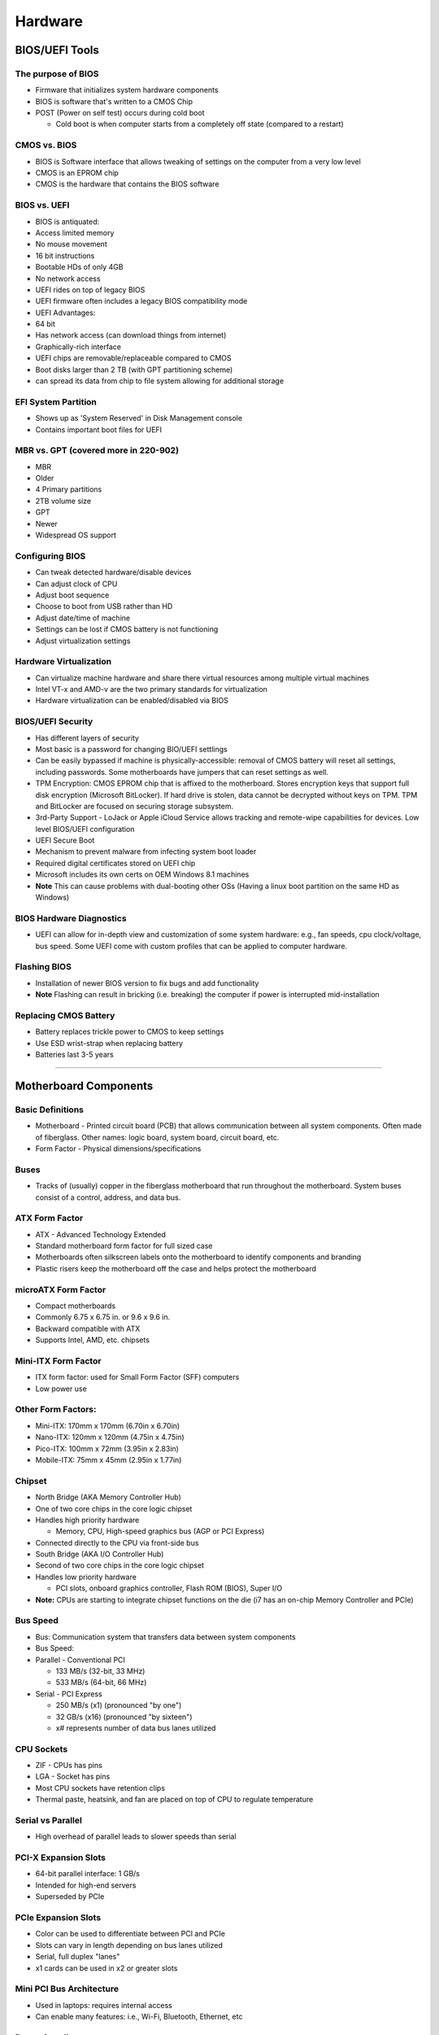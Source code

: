 Hardware
********

BIOS/UEFI Tools
=========================

The purpose of BIOS
-------------------

-  Firmware that initializes system hardware components
-  BIOS is software that's written to a CMOS Chip
-  POST (Power on self test) occurs during cold boot

   -  Cold boot is when computer starts from a completely off state
      (compared to a restart)

CMOS vs. BIOS
-------------

-  BIOS is Software interface that allows tweaking of settings on the
   computer from a very low level
-  CMOS is an EPROM chip
-  CMOS is the hardware that contains the BIOS software

BIOS vs. UEFI
-------------

-  BIOS is antiquated:
-  Access limited memory
-  No mouse movement
-  16 bit instructions
-  Bootable HDs of only 4GB
-  No network access
-  UEFI rides on top of legacy BIOS
-  UEFI firmware often includes a legacy BIOS compatibility mode
-  UEFI Advantages:
-  64 bit
-  Has network access (can download things from internet)
-  Graphically-rich interface
-  UEFI chips are removable/replaceable compared to CMOS
-  Boot disks larger than 2 TB (with GPT partitioning scheme)
-  can spread its data from chip to file system allowing for additional
   storage

EFI System Partition
--------------------

-  Shows up as 'System Reserved' in Disk Management console
-  Contains important boot files for UEFI

MBR vs. GPT (covered more in 220-902)
-------------------------------------

-  MBR
-  Older
-  4 Primary partitions
-  2TB volume size

-  GPT
-  Newer
-  Widespread OS support

Configuring BIOS
----------------

-  Can tweak detected hardware/disable devices
-  Can adjust clock of CPU
-  Adjust boot sequence
-  Choose to boot from USB rather than HD
-  Adjust date/time of machine
-  Settings can be lost if CMOS battery is not functioning
-  Adjust virtualization settings

Hardware Virtualization
-----------------------

-  Can virtualize machine hardware and share there virtual resources
   among multiple virtual machines
-  Intel VT-x and AMD-v are the two primary standards for virtualization
-  Hardware virtualization can be enabled/disabled via BIOS

BIOS/UEFI Security
------------------

-  Has different layers of security
-  Most basic is a password for changing BIO/UEFI settlings
-  Can be easily bypassed if machine is physically-accessible: removal
   of CMOS battery will reset all settings, including passwords. Some
   motherboards have jumpers that can reset settings as well.
-  TPM Encryption: CMOS EPROM chip that is affixed to the motherboard.
   Stores encryption keys that support full disk encryption (Microsoft
   BitLocker). If hard drive is stolen, data cannot be decrypted without
   keys on TPM. TPM and BitLocker are focused on securing storage
   subsystem.
-  3rd-Party Support - LoJack or Apple iCloud Service allows tracking
   and remote-wipe capabilities for devices. Low level BIOS/UEFI
   configuration

-  UEFI Secure Boot
-  Mechanism to prevent malware from infecting system boot loader
-  Required digital certificates stored on UEFI chip
-  Microsoft includes its own certs on OEM Windows 8.1 machines
-  **Note** This can cause problems with dual-booting other OSs (Having
   a linux boot partition on the same HD as Windows)

BIOS Hardware Diagnostics
-------------------------

-  UEFI can allow for in-depth view and customization of some system
   hardware: e.g., fan speeds, cpu clock/voltage, bus speed. Some UEFI
   come with custom profiles that can be applied to computer hardware.

Flashing BIOS
-------------

-  Installation of newer BIOS version to fix bugs and add functionality
-  **Note** Flashing can result in bricking (i.e. breaking) the computer
   if power is interrupted mid-installation

Replacing CMOS Battery
----------------------

-  Battery replaces trickle power to CMOS to keep settings
-  Use ESD wrist-strap when replacing battery
-  Batteries last 3-5 years

--------------

Motherboard Components
================================

Basic Definitions
-----------------

-  Motherboard - Printed circuit board (PCB) that allows communication
   between all system components. Often made of fiberglass. Other names:
   logic board, system board, circuit board, etc.
-  Form Factor - Physical dimensions/specifications

Buses
-----

-  Tracks of (usually) copper in the fiberglass motherboard that run
   throughout the motherboard. System buses consist of a control,
   address, and data bus.

ATX Form Factor
---------------

-  ATX - Advanced Technology Extended
-  Standard motherboard form factor for full sized case
-  Motherboards often silkscreen labels onto the motherboard to identify
   components and branding
-  Plastic risers keep the motherboard off the case and helps protect
   the motherboard

microATX Form Factor
--------------------

-  Compact motherboards
-  Commonly 6.75 x 6.75 in. or 9.6 x 9.6 in.
-  Backward compatible with ATX
-  Supports Intel, AMD, etc. chipsets

Mini-ITX Form Factor
--------------------

-  ITX form factor: used for Small Form Factor (SFF) computers
-  Low power use

Other Form Factors:
-------------------

-  Mini-ITX: 170mm x 170mm (6.70in x 6.70in)
-  Nano-ITX: 120mm x 120mm (4.75in x 4.75in)
-  Pico-ITX: 100mm x 72mm (3.95in x 2.83in)
-  Mobile-ITX: 75mm x 45mm (2.95in x 1.77in)

Chipset
-------

-  North Bridge (AKA Memory Controller Hub)
-  One of two core chips in the core logic chipset
-  Handles high priority hardware

   -  Memory, CPU, High-speed graphics bus (AGP or PCI Express)

-  Connected directly to the CPU via front-side bus
-  South Bridge (AKA I/O Controller Hub)
-  Second of two core chips in the core logic chipset
-  Handles low priority hardware

   -  PCI slots, onboard graphics controller, Flash ROM (BIOS), Super
      I/O

-  **Note:** CPUs are starting to integrate chipset functions on the
   die (i7 has an on-chip Memory Controller and PCIe)

Bus Speed
---------

-  Bus: Communication system that transfers data between system
   components
-  Bus Speed:
-  Parallel - Conventional PCI

   -  133 MB/s (32-bit, 33 MHz)
   -  533 MB/s (64-bit, 66 MHz)

-  Serial - PCI Express

   -  250 MB/s (x1) (pronounced "by one")
   -  32 GB/s (x16) (pronounced "by sixteen")
   -  x# represents number of data bus lanes utilized

CPU Sockets
-----------

-  ZIF - CPUs has pins
-  LGA - Socket has pins
-  Most CPU sockets have retention clips
-  Thermal paste, heatsink, and fan are placed on top of CPU to regulate
   temperature

Serial vs Parallel
------------------

-  High overhead of parallel leads to slower speeds than serial

PCI-X Expansion Slots
---------------------

-  64-bit parallel interface: 1 GB/s
-  Intended for high-end servers
-  Superseded by PCIe

PCIe Expansion Slots
--------------------

-  Color can be used to differentiate between PCI and PCIe
-  Slots can vary in length depending on bus lanes utilized
-  Serial, full duplex "lanes"
-  x1 cards can be used in x2 or greater slots

Mini PCI Bus Architecture
-------------------------

-  Used in laptops: requires internal access
-  Can enable many features: i.e., Wi-Fi, Bluetooth, Ethernet, etc

Power Supplies
--------------

-  Converts AC to DC power
-  Standard voltages: +3.3V, +5V, +12V
-  Standard Form Factor is ATX
-  Can have modular connector cables

Power Supply Connections
------------------------

-  ATX Power Cable
-  SATA Power Cables
-  4-pin Floppy Cables
-  6-pin PCI Express Power Cable
-  4-pin Molex
-  Fan Connectors on motherboard

Exterior Connectors
-------------------

-  USB 2/3
-  Audio
-  Power/Reset Buttons
-  Drive Activity Lights
-  Front Facing Bays

--------------

RAM Types
===================

RAM Basics
----------

-  Random-access memory: Volatile computer data storage

ROM
---

-  Read-Only Memory
-  Permanently or semi-permanently stores data
-  BIOS/UEFI ROM is EEPROM
-  Flash Memory can retain its contents without power (USB flash drive,
   SSD, etc), not ROM

Static RAM (SRAM)
-----------------

-  Used on processor for cache memory
-  Does not need periodic refresh like DRAM does (but needs power to
   hold the data)
-  Faster than DRAM, but much more expensive
-  Cache Effectiveness = Hit Ratio

Dynamic RAM (DRAM)
------------------

-  Common memory in computers: volatile memory
-  Contains tiny capacitors and transistors that store bits
-  **Dynamic:** Needs periodic (15ms) electrical refresh to maintain
   contents
-  Speed denoted in MHz or MBps
-  Slower because DRAM is independent of system bus clock

SDRAM
-----

-  Synchronous Dynamic RAM
-  Faster because cycles run in sync with motherboard clock
-  DDR: Two transfers per cycle
-  DDR2: Lower voltage, less crosstalk
-  DDR3: Even lower voltage, thermal sensor capability
-  DDR4: Bleeding edge
-  DDR levels are not interoperable
-  A Module contains multiple RAM chips, each containing ICs
-  Keying/handling guidelines on RAM stick
-  Some SDRAM can have heat spreaders that can act as a type of heat
   sync

RAM Small Form Factors
----------------------

-  SO-DIMM
-  Mini-DIMM
-  Micro-DIMM
-  Basic operations are same, but memory density is less than larger
   form factors

Reading RAM Specifications
--------------------------

-  RAM SPECS
-  DDR3 1600 (PC3 12800)
-  Timing 7-8-7-20
-  Cas Latency 7
-  Voltage
-  DDRxxx is the standard used to classify memory chips. xxx refers to
   Bus Speed of memory (transactions per second). E.g., DDR400 has
   400MTps.
-  PCyyyy is the standard used to classify memory modules
-  1600: Maximum clock speed that memory chip supports. Real base clock
   speed of memory is half the number.

-  Timing:
-  First number: CAS Latency (tCL)

   -  This is the most important memory timing. CAS stands for Column
      Address Strobe. If a row has already been selected, it tells us
      how many clock cycles we'll have to wait for a result (after
      sending a column address to the RAM controller).

-  Second number: Row Address (RAS) to Column Address (CAS) Delay (tRCD)

   -  Once we send the memory controller a row address, we'll have to
      wait this many cycles before accessing one of the row's columns.
      So, if a row hasn't been selected, this means we'll have to wait
      tRCD + tCL cycles to get our result from the RAM.

-  Third Number: Row Precharge Time (tRP)

   -  If we already have a row selected, we'll have to wait this number
      of cycles before selecting a different row. This means it will
      take tRP + tRCD + tCL cycles to access the data in a different
      row.

-  Fourth Number: Row Active Time (tRAS)

   -  This is the minimum number of cycles that a row has to be active
      for to ensure we'll have enough time to access the information
      that's in it. This usually needs to be greater than or equal to
      the sum of the previous three latencies (tRAS = tCL + tRCD + tRP).

Single-sided vs. Double-sided SDRAM
-----------------------------------

-  Single-sided: one bank of memory chips that functions as a unit
-  Preferred
-  Can have chips on both sides of module, need to refer to manual

Error Checking
--------------

-  Soft errors: Power glitch, line noise, heat, static, etc
-  Parity: Adds an extra bit to perform basic error detection
-  Costs overhead on memory
-  ECC RAM (for servers) corrects single-bit errors instead of crashing
   system

Channels
--------

-  Goal: Increase transfer rate between SDRAM and MCH by moving beyond a
   single channel (one channel for entire bus)
-  Dual Channel: Modules installed into matching banks (color-coded).
   Should install memory in pairs in same-colored banks. Nothing to do
   with DDR
-  Same for Triple and Quad channels

Buffered vs. Unbuffered
-----------------------

-  Buffered RAM (also called registered RAM) includes extra circuitry to
   maintain system stability
-  Used in servers (modules called RDIMM)
-  Often includes ECC code
-  Scalability at a cost

RAM Compatibility
-----------------

-  Should install in pairs, but channeling requires it

RAM Testing
-----------

-  Some OSs can perform memory tests
-  Also third-party software
-  Hardware testers are best indicators to indicate good/bad RAM

--------------

PC Expansion Cards
============================

Planning System Expansion
-------------------------

-  Does motherboard support the expansion card?
-  Is there space in the computer/motherboard for an additional card?
-  Is there enough wattage?
-  Is there a driver available for the hardware?

Installing Expansion Cards
--------------------------

-  RTFM to determine if driver or hardware is installed first
-  Handle components at non-contact edges
-  Press card firmly and evenly in slot
-  Unplug computer and wear ESD strap prior to install
-  PCO-X/PCI has PCIe compatibility

Configuring Expansion Cards
---------------------------

-  Is hardware Plug and Play or vendor's driver?
-  Is driver on a DVD or online?
-  Online has more recent version of driver compared to DVD

Riser Cards
-----------

-  PCI/PCIe expansion card that allows plugging in a card perpendicular
   to the motherboard. The riser card is ofter short, but rises enough
   to allow a cards to be inserted in a computer at a 90-degree angle.

Video Card Basics
-----------------

-  Components
-  Memory
-  Graphical Processor Unit (GPU) with heat sink
-  connectors to motherboard
-  connectors to display devices

-  Slot Types
-  AGP, PCIe x16
-  Some cards are Single vs. Dual Slot

-  Bridge connectors (often 6 or 8 pin PCIe connectors) allow for GPUs
   to work together. (NVIDIA SLI / AMD Radeon CrossFire)

-  Thunderbolt Interface
-  Combines PCIe and DisplayPort into one serial signal
-  Provides video+power (AKA active interface)
-  Can be used for peer-to-peer networking
-  Can support daisy-chaining
-  **Note:** Don't get confused:

   -  Apple Thunderbolt (active)
   -  Mini DisplayPort (passive) (just video, no power)
   -  Ports look the same

Video and TV Capture
--------------------

-  TV tuner card
-  Can capture video input from tv (coaxial, RGB, etc) and render on
   monitor or output via HDMI, DisplayPort, etc.

-  Video Capture Card
-  captures video from cameras, console, video hardware, etc. and allows
   rendering on computer monitor

Network Interface Card (NIC)
----------------------------

-  Take note of ports
-  Analog modem vs. NIC

   -  Jacks on analog modem are thinner (phone cable) compared to RJ-45
      Ethernet connector

-  Motherboards often provides integrated RJ-45 networking jacks

-  Also comes in Wi-Fi expansion cards (often has an antenna)

Cellular Cards
--------------

-  Allows tethering smartphone to computer to connect to internet
-  Mini PCI Cellular are available in Mini PCI for laptops, but are also
   in the form factor of a Plug and Play USB

Old-School Communications Cards
-------------------------------

-  Parallel ports (printers)
-  Serial (networking)

Sound Cards
-----------

-  Most motherboards have integrated audio in 1/8 in. ports
-  PCIe and USB External audio interfaces are available

Storage Cards
-------------

-  SATA and SAS
-  Serial ATA (SATA)
-  External SATA (eSATA)
-  Serial Attach SCSI (SAS)
-  Used for HDs and Storage

USB and FireWire
----------------

-  USB 3 = 5 Gbps
-  USB 2 = 480 Mbps
-  IEEE 1394 (FireWire) = 400/800 Mbps
-  FireWire is less common in modern hardware

--------------

Storage Devices
=========================

Magnetic Hard Drives
--------------------

-  AKA Mechanical HD
-  Parallel ATA (PATA) 40 pin interface
-  Jumpers need to be used for SCSI hookups to signal if drive is a
   primary or secondary
-  Power Molex hookup

PATA and SATA
-------------

-  ATA - Advanced Technology Attachment
-  Parallel ATA (PATA)
-  AKA Integrated Drive Electronics (IDE) or Enhanced IDE (EIDE)
-  Stack of platters that stores data
-  Actuator arm moves read/write head over the platters
-  Parallel ports, must use jumpers to signify primary/secondary. Often
   instructions are on the sticker on the top of HD

-  Serial ATA (SATA)
-  Needs data and power hookups
-  Faster than parallel
-  Smaller cables (no 40pin connectors)
-  SATA interfaces are smaller (higher density)

SCSI and SAS
------------

-  SCSI - Small Computer System Interface
-  SCSI standard meant as a universal command language. It's a protocol
   for how computers interact with peripherals. SCSI is antiquated and
   modern hardware is more SAS based.
-  Each SCSI device had to have a unique ID

-  SAS - Serial-Attached SCSI
-  Takes robustness of SCSI and puts it in a serial context. Often used
   with Servers/High-Impact systems

-  Other SCSI:
-  iSCSI - Internet Protocol using SCSI (network-based storage)
-  SCSI over Fiber Channel

Hard Drive Geometry
-------------------

-  On the Platter:
-  Track:

   -  A continuous track around the platter

-  Sector Track

   -  The group of sectors from the innermost edge to the outermost edge
      of the platter: shaped like a pie wedge.

-  Sector

   -  The area on the track within a sector track: one slice of the pie
      wedge
   -  Sector sizes are all uniform. Density is higher toward the center
      of the platter,

   -  Cluster
   -  Allocation unit that OS uses to store information
   -  Contiguous sectors
   -  **Note:** Smallest element of data storage on a HD. HDs do not
      write to single sectors, but rather a cluster.

HD Speeds
---------

-  5,400 RPM (5.6 ms latency)
-  7,200 RPM (4.1 ms latency)
-  10,000 RPM (3.0 ms latency)
-  latency is how quickly drive can retrieve data

Solid State Drives
------------------

-  No moving parts
-  5.25 in. is standard SSD size for computer
-  Uses non-volatile ram chips
-  Much faster access speeds

Flash Memory Cards
------------------

-  CompactFlash Cards / SD Cards
-  Adapters for microSD / to SD
-  Different forms of Proprietary flash memory cards
-  e.MMC for Mobile phones and tablets

HD Enclosers
------------

-  HD housing with interface connector to hookup a HD and a USB cable to
   plug into another computer. Able to see HD as an external storage
   disk.

RAID Levels
-----------

-  Redundant Array of Independent Disks
-  Enables Performance/Fault tolerance

-  Raid 0
-  AKA Stripe Set or Striped Volume
-  Splits data evenly across two or more disks
-  **Note:** Does not have parity information, redundancy, or fault
   tolerance: one drive failure causes the entire array to fail.
-  Speed is the intended goal for RAID 0
-  Intended for applications that require high performance and a re able
   to tolerate low reliability (e.g., scientific computing, gaming)

-  RAID 1
-  Disc Mirroring
-  An exact copy of a set of data is maintained on two or more disks
-  **Note:** Does not provide parity, striping, or spanning of disk
   space across multiple disks.
-  Array can only be as big as smallest member disk
-  Intended when read performance or reliability is more important that
   write performance or storage capacity
-  Good for protecting system drives. On a primary drive failure, can
   resume from second drive

-  RAID 2
-  Rarely used in practice

   -  Stripes data at the bit, rather than the block, level
   -  Uses Hamming code for error correction
   -  Has very high data transfer rates
   -  Complexity offers little advantage over parity, so RAID 2 is not
      commonly implemented

-  RAID 3
-  Rarely used in practice
-  Stripes data at they byte level with a dedicated parity disk
-  Requires all disks spin synchronously and provides no significant
   advantage over other RAID levels: became obsolete

-  RAID 4
-  Stripes data a block level with dedicated parity disk
-  Provides good performance of random reads, but performance of random
   writes is low due to writing all parity data to a single disk

-  RAID 5
-  Block level stripping with distributed parity
-  Compared to RAID 4, parity information is distributed among the
   drives
-  More robust: requires that all drives, but one, be present to
   operate. Upon failure of a drive, reads can be calculated from
   distributed parity so that no data is lost.
-  Requires at least 3 disks
-  Increased write performance compared to RAID 4, but slower than RAID
   0
-  Good for fault tolerance

Hybrid RAID
-----------

-  RAID 01 (RAID 0 + 1)
-  Mirroring of stipes
-  50 percent disk space efficiency
-  Benefits of RAID 0 speed with redundancy of RAID 1

-  RAID 10 (RAID 1 + 0)
-  Stipes of mirrors
-  Preferred for database, email, and web servers

Optical Drives
--------------

-  Written surface is bumpy and read by a laser beam
-  CD-ROM - Read Only
-  CD-RW - Re-writable
-  DVD - Higher capacity
-  Blu-Ray - Even higher capacity

Tape Drives
-----------

-  Inexpensive and Reliable
-  Contents can be encrypted
-  Contents can be compressed
-  Easy physical offsite backups
-  Slower write speeds to tape
-  Being superseded by cloud backups for some businesses

--------------

CPUs and Cooling
==========================

Preliminary Ideas
-----------------

-  System Clock
-  Quartz Crystal Oscillator

   -  Quartz is able to oscillate at a steady and precise speed.

-  Hertz = clock cycle
-  CPUs contain internal registers, data buses and address buses run
   from CPU to SDRAM

   -  Data runs on data bus
   -  Location in memory is transmitted on address bus

CPU Form Factors
----------------

-  PGA - Pin Grid Array
-  Processor die has the pins, socket has the holes
-  Common in Intel
-  LGA - Land Grid Array
-  Socket has the pins, Processor has plated contacts
-  Common in AMD

-  Limited compatibility based on motherboard

-  Silver is considered the best conductor, with gold, copper, and tin
   following

-  Many hardware contacts use gold-plated copper to maximize
   conductivity

Intel CPU Sockets
-----------------

-  LGA 775
-  Land Grid Array
-  775 represents number of contacts

-  LGA 1150

-  LGA 1155
-  Sandy Bridge Architecture

-  LGA 1156
-  Integrated Northbridge

-  LGA 1366
-  Triple channel RAM: separate Northbridge

-  LGA 2011
-  Six cores; Quad channel RAM; overclocking

AMD CPU Sockets
---------------

-  **Note:** PGA means pins are on the chip

-  Socket AM3
-  PGA-ZIF; 941 contacts

   -  PGA-ZIF: Pin Grid Array - Zero Insertion Force

-  Socket AM3+
-  942 contacts

-  Socket FM1
-  905 contacts

-  Socket FM2
-  904 contacts

-  Socket FM2+
-  906 contacts

Processor Cores and Speeds
--------------------------

-  Core is the brain of the CPU
-  Clock speed means number of instructions per second
-  Thermal output: wattage (lower is better)
-  Cache is fast memory (l1, L2, L3)

CPU Caches
----------

-  Dedicated L1
-  Locality keeps most critical data in the L1 cache
-  Lowest latency
-  2 loads per cycle

-  Dedicated L2
-  Sized to accommodate the majority of working sets
-  Dedicated to eliminate conflicts between shared caches

   -  Better for Virtualization

-  Shared L3
-  Shared by all cores
-  Victim-cache architecture

Hyperthreading
--------------

-  Introduced in 2002
-  Xeon (server); Pentium 4 desktop

-  For each physical core, the processor addresses to logical 'cores'

-  OS needs to support HT

Virtualization Support
----------------------

-  Intel VT-X
-  AMD-V

-  Instructions that allow system to differentiate physical vs virtual
   HW access

-  Must be enabled in UEFI setup to maximize a processor's native
   virtualization capabilities

32-Bit vs 64-Bit Architecture
-----------------------------

-  32-bit CPUs can generate up to 4 billion memory addresses (4 GB RAM)

-  64-bit addressing needs OS an app support

-  32-bit applications on Windows are stored in
   C::\Program Files(x86)

Misc
----

-  Trend is to bring components onto CPU die (Caches, integrated GPU,
   etc)

-  No-Execute (NX) / Execute Disable (XD) bit
-  Flag set in UEFI setup
-  If enabled, the CPU segregates memory for processor-only use: reduces
   possibility that malware can corrupt critical memory areas.

Heat Sinks
----------

-  Aluminum alloy fins that spread out heat
-  Small fins = more surface area = more heat dissipation
-  Attached to CPU with thermal paste. Thermal paste helps ensure
   uniform heat transfer to heatsink
-  Often used with fans to dissipate the heat

Fans
----

-  Fanless/Passive
-  Used for small set-top boxes / Raspberry PIs
-  Used for silence

Liquid-based Cooling
--------------------

-  Water instead of air as a heat conductor
-  What to cool:
-  CPU
-  GPU(s)
-  Chipset

--------------

PC Connection Interfaces
==================================

Connection Basics
-----------------

-  Analog vs. Digital
-  Analog refers to signal path of various intermediate values
-  Digital refers to 0 and 1: on off state
-  Distance Limitations
-  Data transfer speed
-  Cable Quality
-  Digital Rights Management (DRM)
-  Frequencies

Universal Serial Bus (USB)
--------------------------

-  v1.1 (1998): 12Mbps
-  v2 (2000): 480Mbps
-  v3 (2008): 5 Gbps
-  v3.1 (2013): 10Gbps
-  Power charging
-  500mA (USB 2.0)
-  099mA (USB 3.0)

-  Form Factors:
-  A: Computer devices
-  B: Larger, stationary peripherals (Micro B, Mini B, etc)

Serial ATA (SATA)
-----------------

-  SATA1 (150 MB/s)
-  SATA2 (300 MB/s)
-  SATA3 (600 MB/s)
-  eSATA (6.6 ft max length)

-  Uses Keyed connectors: failsafe to ensure can't insert plug backwards

Network Connection Interfaces
-----------------------------

-  Registered Jack (RJ)
-  RJ-45 (Ethernet)
-  8 wires
-  RJ-11 (phone)
-  4 wires
-  Thunderbolt (P2P Mac networking)
-  Dual protocol I/O cable (carries data and power)
-  Can transmit video and/or network data and power
-  Connectors look identical to Mini DisplayPort adapter
-  Can't use a DisplayPort cable to connect to a Thunderbolt device
-  Can daisy-chain Thunderbolt peripheral devices since it carries power

Multimedia Connection Interfaces
--------------------------------

-  Video Graphics Array (VGA)
-  Supports HD
-  Analog Connector
-  Only for video

-  Digital Video Interface (DVI)
-  Digital Connector
-  Only for video

-  HDMI
-  Carries digital video and audio signals

-  Audio
-  1/8 in. input
-  Analog Signal

Bluetooth
---------

-  Popular for mobile electronics
-  Personal Area Network (PAN): 'lose the wires'
-  1-100m range; 1-24 Mbps (depends on class)
-  Basic security, but hackable
-  One-to-many communication
-  Operates on 2.4 GHz band

Infrared (IR)
-------------

-  Laptops/smartphones/remotes have IR transmitters
-  1-to-1 communication
-  Uses Pulse Code Modulation (PCM) to transmit encoded data
-  Needs line of sight
-  IR does have a diffuse mode to spread the signal out

Radio Frequency (RF)
--------------------

-  Radio wave (3 kHz - 300 GHz) data transfer
-  IEEE 802.11 standards (Wi-Fi)
-  Radio Frequency ID (RFID)

Near Field Communication (NFC)
------------------------------

-  Used with smartphones to facilitate data exchange (<20 cm distance)
-  Very different from Bluetooth (power, transfer rate)
-  E.g., Apple Pay

--------------

The Power Supply
==========================

Understanding the Power Supply Unit (PSU)
-----------------------------------------

-  Converts AC from wall outlet to DC.
-  Provides steady Direct Current power to the motherboard and
   components
-  Ampere (amp, A) - Rate of electron flow past a point in one second
-  Voltage - a potential difference (AKA electrical pressure pushing the
   electrons): goes from high to low
-  Watts = Volts \* Amps (direct relationship)
-  Direct relation between voltage numbers and current numbers
-  ATX standards:
-  3.3V
-  5V
-  12V
-  Power rating given in watts
-  PSU has both modular and non-modular form factors

-  Flex ATX form factor is used for servers
-  Often have quick-release handles for quick changes

-  Motherboard has 20 or 24 pin connector for main power supply from
   PSU. Sometimes has a smaller 8 pin connector in addition to the
   larger one.

Reading PSU Specifications
--------------------------

-  Watts = Volts \* Amps (direct relationship)
-  PSU often has a switch to change between 110V and 220V wall power

PSU Connector Types
-------------------

-  SATA (3.3V, 5V, 12V): 7 pins
-  Molex (5V. 12V)
-  4/8-pin (12V)
-  PCIe 6/8 pin (12V)
-  20-pin (12V)
-  24-pin (3.3V, 5V, 12V)

Testing Power Supplies
----------------------

-  Can refer to pin diagrams and use millimeter to check connector
-  Can have dedicated power supply testers that are more robust

PSU Installation Notes
----------------------

-  PSU is a Field Replaceable Unit (FRU)
-  Should never open the PSU itself
-  More cables = reduced airflow (modular is better)
-  Size PSU properly
-  Consider redundancy PSUs for servers

Understanding Power Rails
-------------------------

-  Single-rail: one internal bus for all power connectors
-  Single 12V rail on one circuit in the PSU that provides power to the
   motherboard
-  Multi-rail: Each PSU connector has its own rail
-  Has multiple 12V rails on separate circuitry providing power to each
   12V connector
-  No performance difference!
-  Difference is there is an ability to have additional stability and
   over-current protection for multi-rail

--------------

Custom PC Configurations
==================================

OEM vs. White Box
-----------------

-  OEM: Original Equipment Manufacturer
      -  Branded hardware (Apple)

-  White Box: PC or server with brand name
      -  Small systems
      -  Homebuilt systems

Graphic/CAD/CAM Design Workstations
-----------------------------------

-  Need to be beefy systems
-  Multicore CPUs, High-end video, lots of RAM, etc
-  Full Tower Form Factor

Audio/Video Editing Workstation
-------------------------------

-  Digital Audio Workstation (DAW)
-  Emphasize specialized audio and video; large, fast HDs, multiple
   monitors
-  Full Tower
-  Breakout Box with additional inputs/outputs

Virtualization Host
-------------------

-  Use case: System Engineers
-  Emphasizes maximum RAM and CPU cores
-  OS: Linux, Windows; Hypervisors
-  Form Factor: 1-2 rack-mounted chassis
-  Potential Gotchas: Scale-out; redundancy; hardware compatibility;
   licensing

Gaming PC
---------

-  Use case: PC gaming enthusiast
-  Emphasizes: Multicore CPU; High-end video/sound; high-end cooling;
   beefy PSU
-  OS: Most often Windows
-  Form Factor: Full-tower to portable
-  Potential Gotchas: Power, heat, noise, fast evolving tech

Home Theater PC (HTPC)
----------------------

-  Use case: Home media enthusiasts
-  Emphasizes: Surround sound audio; HDMI output; TV tuner
-  OS: Linux
-  Form Factor: HTPC compact small form factor (SFF)
-  Potential Gotchas: Power, heat, noise

Home Server PC
--------------

-  Use case: Networking professionals
-  Emphasizes: Media streaming; File/printer sharing; Gigabit NIC; RAID
   array
-  OS: Linux, Windows, OS X
-  Form Factor: Rack or set-top
-  Potential Gotchas: Compatibility with other hardware, high cost of
   server hardware/software

Thick Client PC
---------------

-  Use case: Business end users
-  Emphasizes: Desktop line-of-business (LOB) heavy applications
-  OS: Windows, OS X
-  Form Factor: Desktop, mini-tower
-  Potential Gotchas: Management complexity

Thin and Zero PC
----------------

-  Use case: Business end users
-  Emphasizes: Basic connectivity application
-  OS: Linux, Windows
-  Form Factor: Small Form Factor (SFF)
-  Potential Gotchas: Network failure

-  Zero Client doesn't have a base OS, it boots directly to a central
   management server

VDI Basics
----------

-  VDI: Virtual Desktop Infrastructure
-  Can 'stream' applications to user
-  Deploy app as a remote app
-  Clients connect via network and can stream app
-  Helps Fixes compatibility problems

-  Enables Remote Desktop Connections (RDP - Port 3389)

--------------

Display Types
========================

Display Basics
--------------

-  Display measurements are taken diagonally

LCD Displays
------------

-  Liquid crystals don't emit light themselves, light comes from a
   backing source
-  Fluorescent vs. LED backlighting
-  Characterized by weak blacks because the backlights are always on
-  Twisted Nematic (TN) vs In-Plane Switching (IPS)

-  TN
-  Oldest tech
-  Fast response time
-  Narrow viewing angle
-  Questionable color reproduction

-  IPS
-  Expensive
-  Slower response time
-  Better viewing angles and color reproduction compared to TN

-  Organic Light Emitting DIOD (OLED)
-  Cutting edge
-  Very expensive
-  Organic material is what emits the light
-  Can be used with flexible displays

Plasma Displays
---------------

-  Ionized gas packed into cells that illuminates when an electrical
   current hits it
-  Deep blacks, strong color, good viewing angles
-  Subject to radio interference, higher energy costs, and burn in of
   images
-  Not often a desktop monitor

Digital Projectors
------------------

-  Types: LCD, DLP, LCOS
-  Large throw ratio: screen size
-  Brightness matters: Lumens
-  Often has On Screen Display (OSD) configuration
-  Lamps burn out and are expensive
-  Generates lot of heat
-  Make sure that projectors power off 'cleanly'
-  Need to disperse heat

Display Resolution
------------------

-  Number of pixels in each dimension (width x height)
-  Native resolution: physical monitor dimensions

Aspect Ratio
------------

-  Relationship between display width and height
-  Width/Height
-  Display gets wonky if you don't scale correctly

-  4:3
-  Standard
-  Usually 2014 x 768

-  16:10
-  Golden Ratio
-  Supplanted by 16:9

-  16:9
-  HD
-  1920 x 1080

Refresh Rates (RR)
------------------

-  RR - How many times per second the screen is repainted
-  Frame Rate (FR): Rate at which monitor displays consecutive screen
   images
-  60 Hz is standard for RR

Analog vs Digital Video
-----------------------

-  Analog: Continuous variable electrical signal
-  8mm, VHS, etc
-  Subject to deterioration

-  Digital: Discrete, sampled values (0 and 1)
-  MiniDV, DVD
-  Seamlessly integrate with PCs

Privacy / Anti-glare Filters
----------------------------

-  Privacy eliminates shoulder surfing: greatly reduces viewing angle
-  Antiglare reduces eyestrain

Multiple Displays
-----------------

-  Introduced in Windows 98
-  Most PCIe video cards have multiple outputs
-  Can use hotkey (Win Key + P) to quickly change dual display settings
-  May need to disable On-board video to resolve PCIe GPU issues
-  Can manage monitor setup in control panel

--------------

PC Connector Types
=============================

Display Connectors
------------------

-  Composite Video
-  Yellow: Video
-  White/Red: Left Right Audio

-  Component Video
-  A bit richer than Composite
-  Breaks out video 3 ways

-  Composite and Component are Analog

-  HDMI
-  Digital Audio and Video

-  Digital Video Interface (DVI)
-  Digital Video, no Audio

-  VGA
-  Analog Video
-  Only video, but can do 1080p
-  MiniD Form Factor: 15 pins

DVI
---

-  DIV-I (Single Link)
-  1080p
-  I means it is integrated: carries video + audio

-  DIV-I (Dual Link)
-  1080p and up
-  I means it is integrated: carries video + audio

-  DVI-D (Single Link)
-  Carries digital video only

-  DVI-D (Dual Link)
-  Carries digital video only

-  DVI-A
-  DVI Analog
-  Not commonly used

-  Mini-HDMI / HDMI
-  HDMI: High Definition Multimedia Interface
-  Uncompressed Digital Video and Audio
-  Does have DRM: High Bandwidth Digital Content Protection (HDCP)
-  Can prevent streaming to output devices

More Display Connectors
-----------------------

-  Coaxial
-  TV Tuners
-  Uses the 'F' connector
-  Carries Analog video and audio

-  DisplayPort
-  Connector is more rounded than USB
-  Has DRM
-  Multi-Protocol

-  Mini DisplayPort
-  Resembles Thunderbolt
-  Has DRM
-  Multi-Protocol

Device Cables and Connectors
----------------------------

-  PS/2
-  Round DIMM Connectors
-  Often used for Mouse and Keyboards
-  Can't unplug and re-plug: must restart to fix I/O issues

-  1/8 in/ jacks
-  Used for audio

-  Parallel Port (DB25)
-  Used to power external scanners/printers
-  Zip drives

-  Serial (DB9)
-  Sometimes used for Mice
-  Still found on Servers

-  Ethernet
-  Accepts RJ-45 connectors

-  USB Ports
-  Need to distinguish between USB 2 and USB 3

-  DVI Ports
-  Need to distinguish between Single and Dual Link

-  Game Port (DB15)
-  Old school connector for game pads

SATA and eSATA
--------------

-  Keyed, 7 pin connectors
-  eSATA cable is used with eSATA cards (external SATA)

SCSI and SAS
------------

-  Small Computer System Interface
-  Serial Attached SCSI
-  Not part of A+, but is for Server+
-  Higher performing and reliable than SATA
-  Often used for servers and businesses

USB and FireWire (IEEE 1394)
----------------------------

-  A connectors used for Desktops
-  Large B connectors used for things like printers
-  Mini B connectors used for things smaller devices
-  Super Speed (SS) can denote USB 3
-  USB C is reversible

-  FireWire
-  FireWire 400 vs FireWire 800

   -  Denotes transfer speed (400Mbps vs 800Mbps)

Adapters and Converters
-----------------------

-  Remember: Male vs. Female connectors and adapters

--------------

Common Peripheral Devices
====================================

Keyboard and Mouse
------------------

-  Mice began as analog (rubber ball), then optical, then wireless
-  QWERTY layout keyboards. Wireless, ergonomic, PC vs. Mac

Digitizers and Touch Pads
-------------------------

-  Some touch pads have capacitive touch pads/screens
-  Digitizers turn touch screens into a set of coordinates on a grid and
   tracks the movement across the grid

Scanner and Barcode Reader
--------------------------

-  Parallel, SCSU, USB, Bluetooth, Wi-Fi
-  Smartphones can scan
-  Barcode / Quick Response (QR) readers are great for asset tracking

Biometrics and Smart Cards
---------------------------

-  Password is what you know; biometric is who you are (Multi-factor
   Authentication (MFA))
-  Provide additional security
-  Also: fingerprint, iris/retina, voice, face, etc
-  Smart card contains Integrated Chip (IC) and stores authentication
   ID

Game Pads and Joysticks
-----------------------

-  Trends: DB15, USB, Bluetooth, Wi-Fi
-  Can convert some console to PC controller

Motion Sensors
--------------

-  Used for security and automated lighting control
-  Several types of detection technology
-  Passive IR, Microwave, etc

Digital Cameras and Webcams
---------------------------

-  Heavily replace by smartphones
-  Camcorders can do 4K
-  Webcams used for connectivity and security camera

MIDI-enabled Devices
--------------------

-  MIDI: Music Instrument Digital Interface
-  Connector looks like a combination between AT and PS/2

Printers
--------

-  Parallel, SCSI, USB, Ethernet, etc.
-  Dot-matrix, thermal
-  Inkjet, laser
-  Multi-function Printer (MFP)
-  Printers can present as a security vulnerability for businesses

Speakers
--------

-  Normally use 1/8 in. jack
-  Jacks are Tip-ring-sleeve (TRS)

KVM Switch
----------

-  KVM: Keyboard, Video, Mouse
-  Gives you console access to multiple servers/computers
-  Can use one set of peripherals on multiple computers
-  Can use a button to switch between clients

Smart TVs
---------

-  Television with integrated Internet
-  Wi-Fi and/or wired Ethernet
-  Has UI/Apps

Set-Top Boxes
-------------

-  TV tuner box
-  Digital Cable, Satellite

-  Digital Video Recorder (DVR)

-  Hybrid Box
-  Apple TV
-  Roku

--------------

SOHO Multi-function Devices
======================================

Defining a SOHO Multifunction Device
------------------------------------

-  SOHO: Small Office/Home Office
-  Devices should be able to handle 1 - 10 people
-  E.g., MFP (multi function printer)
-  Equipment usually around $1000 price point
-  Equipment is often shared on a network

Device Drivers
--------------

-  Should use vendor's driver and not plug and play

SOHO MFP Configuration
----------------------

-  Presenting Users with Options:
-  Collation
-  Staple management
-  Duplex Printing
-  Quality
-  Feeder Trays

Printer Sharing
---------------

-  Printer Sharing at OSI Layer 1
-  Serial (USB)
-  Ethernet
-  Wireless

   -  Bluetooth
   -  802.11 Wi-Fi
   -  Infrastructure vs. ad-hoc

-  Integrated Print Server
-  Advertises IP addresses/print queues and spools print jobs

-  Integrated Spooling Device (ISD)

Page Description Languages
--------------------------

-  Page Description Language (PDL) describes the appearance of a printed
   page more granularly than as a static bitmap

Cloud/Remote Printing
---------------------

-  IPP: Internet Printing Protocol
-  When advertising a printer on a network, it is done in accordance
   with protocols. IPP is the protocol for advertising printers of HTTP

-  Apple AirPrint (LAN)
-  Uses Bonjour

-  Google Cloud Print

Print Queue Administration
--------------------------

-  Centralized/Decentralized management software
-  Who has access?
-  Can use Least Privilege
-  Can schedule printer hours

Network Printer Security
------------------------

-  Change all defaults!
-  Security risks

-  Hard drive caching
-  Caches print jobs on spool cache

--------------

Print and Image Technologies
=======================================

Impact (Dot Matrix) Printers
----------------------------
- PPM: Pages per Minute
- Dot matrix (9-24 pin)
- Print head has an ink ribbon
      - Print head has clusters of pins that act 
            like a typewrite and forces the pressure of 
            the pin through the ink ribbon to form the letter.
      - Ink ribbon is consumable and is replaced
            as needed.
      - Higher pin printers produced better letters
      - Tractor feeder pulls pages through the printer

Thermal Printers
----------------
- Used in Point of Sale and Self Service kiosks
- Basically Dot matrix printer: has pins 
- Uses rolled paper (think receipt machines)
- Quieter than Dot Matrix
- Uses heat to transfer ink to page 
- Two types:
      - Heating element darkens special thermal paper
      - Heating element presses into page to form letter
- Connect to computer with Serial or Parallel port
- Newer versions use USB

Inkjet Printers
----------------
- Uses reservoirs of color and black
- Disperses ink droplets onto paper
- Nice resolution, good color
- Expensive ink consumables
- Uses USB, Wi-Fi, and Bluetooth

- Internals:
      - Feeder Mechanism
            - Prone to jamming
      - Duplexing Assembly may be required
      - Print Head (often is connected to ink reservoir)
      - Carriage/belt
      - Ink cartridges

- Should periodically calibrate printers

Laser Printers
--------------

- Represents highest print quality
- Uses toner (a dry ink powder)
- Uses lasters, voltage, power, heat, and toner
- Often on Ethernet networks
- Memory-intensive print jobs
- Can have on-board HDs
- Page rendering languages
      - PS, PCL, XPS
- Tone cartridges are replaceable
- Drum is contained in the toner cartridge

- Parts:
      - Separation pad ensures paper is fed correctly
      - Rollers move the paper
      - Duplexer enables front and back printing
      - Image drum contained within toner cartridge
      - Laser unit writes image to photoreceptor drum assembly
            via a mirror that carries reflects the laser beam
      - Paper enters fuser assembly where toner cast onto
            paper is fused

- Laser Printer Process:
      #. Cleaning
            - Small blade passes over drum: removes toner and charge for the
                  next printing cycle
      #. Processing (conditioning)
            - Required to prep the drum to hold an image
            - Highly negative charge is applied to the drum via
                  the Primary Corona wire (located inside the tone cartridge)
      #. Exposing (writing)
            - Laser writer discharges the negative drum charge where
                  the print image exists. Think of it as drawing the image
                  with a positive charge.
      #. Developing
            - Toner is attracted to the discharged (positive) area of the drum
      #. Transfer
            - Paper passes over the Transfer Corona wire and a strong positive charge
                  is applied to the backside of the paper
            - Paper passes very near to the rotating photosensitive drum
                  and attracts the toner onto the charged paper
      #. Fusing
            - Toner that has been attracted to paper is permanently fused
                  to the paper via heated fusing rollers
      #. Process restarts with step 1. (cleaning) for next page

Virtual Printers
----------------
- Used for print to file applications (Print to PDF)

--------------

Printer Maintenance
==============================

General Guidance
----------------
- Read printer messages
      - Can setup e-mail alerts over SMTP

- Have spare assets available
      - Toner
      - Maintenance kits
      - Paper

- Reset page counter after toner replacement


Laser Printer Maintenance
-------------------------
- Unplug device and let it cool down (fuser is HOT!)
- Clean exterior is alcohol and microfiber
- Brush out dust from crevices or use vacuum
- Use Q-tip and alcohol to clean wires
- Replace toner

- The Maintenance Kit
      - Each laser printer will have a maintenance kit
      - Comes with many parts that can be replaced in the printer

- Calibrate device (or hire out for calibration)

Inkjet Printer Maintenance
--------------------------
- Need to clean print heads
- Replace ink cartridges
- Calibrate printer
- Clear paper jams

Thermal Printer Maintenance
---------------------------
- Replace paper roll
- Ensure feed and tear-off mechanism functions
- Remove debris


Impact Printer Maintenance
--------------------------
- Replace ink ribbon
- Replace print head
- Replace tractor-feed paper








